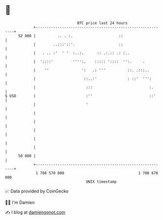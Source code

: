 * 👋

#+begin_example
                                    BTC price last 24 hours                    
                +------------------------------------------------------------+ 
         52 000 |          .. . :.                     ::                    | 
                |        ..:::'::'.                    ::                    | 
                |   . .. :'  ' '  :..:.      :: .:.:: .: :..                 | 
                |  '::::'         '''':.    ::::: '::::  '':.     .          | 
                |    ''               ':   .: '''          ::. .:::..        | 
                |                      ::..:'              : ::'  ''':       | 
                |                       :::                          :.      | 
   $ USD        |                       :''                          ::'     | 
                |                       '                                    | 
                |                                                            | 
                |                                                            | 
                |                                                            | 
                |                                                            | 
                |                                                            | 
         50 000 |                                                            | 
                +------------------------------------------------------------+ 
                 1 708 570 000                                  1 708 670 000  
                                        UNIX timestamp                         
#+end_example
📈 Data provided by CoinGecko

🧑‍💻 I'm Damien

✍️ I blog at [[https://www.damiengonot.com][damiengonot.com]]
